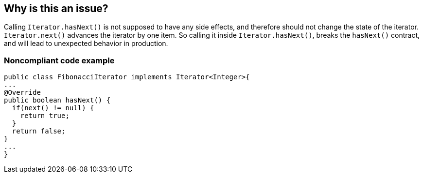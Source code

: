 == Why is this an issue?

Calling ``++Iterator.hasNext()++`` is not supposed to have any side effects, and therefore should not change the state of the iterator. ``++Iterator.next()++`` advances the iterator by one item. So calling it inside ``++Iterator.hasNext()++``, breaks the ``++hasNext()++`` contract, and will lead to unexpected behavior in production.


=== Noncompliant code example

[source,java]
----
public class FibonacciIterator implements Iterator<Integer>{
...
@Override
public boolean hasNext() {
  if(next() != null) {
    return true;
  }
  return false;
}
...
}
----


ifdef::env-github,rspecator-view[]

'''
== Implementation Specification
(visible only on this page)

=== Message

Refactor the implementation of this "Iterator.hasNext()" method to not call "Iterator.next()".


'''
== Comments And Links
(visible only on this page)

=== is duplicated by: S2113

endif::env-github,rspecator-view[]
